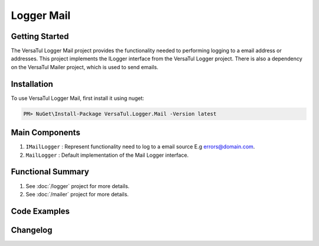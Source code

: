 Logger Mail
====================

Getting Started
----------------
The VersaTul Logger Mail project provides the functionality needed to performing logging to a email address or addresses. 
This project implements the ILogger interface from the VersaTul Logger project.
There is also a dependency on the VersaTul Mailer project, which is used to send emails.

Installation
------------

To use VersaTul Logger Mail, first install it using nuget:

.. code-block:: console
    
    PM> NuGet\Install-Package VersaTul.Logger.Mail -Version latest

Main Components
----------------
#. ``IMailLogger`` : Represent functionality need to log to a email source E.g errors@domain.com.
#. ``MailLogger`` : Default implementation of the Mail Logger interface.

Functional Summary
------------------
#. See :doc:`/logger` project for more details.
#. See :doc:`/mailer` project for more details.

Code Examples
-------------
.. code-block:: c#
    :caption: Implementing a Mail Logger Example

    using VersaTul.Logger.Mail;
    
    // Configure the container using AutoFac Module
    public class AppModule : Module
    {
        protected override void Load(ContainerBuilder builder)
        {
            // Mail logger configs
            var configSettings = new Builder()
                    .AddOrReplace("FromAddress", "noreply@domain.com")
                    .AddOrReplace("ToAddress", "errors@domain.com")
                    .BuildConfig();

            builder.RegisterInstance(configSettings);

           // Registering logger to container
           builder
             .RegisterType<MailLogger>()
             .As<IMailLogger>()
             .As<ILogger>()
             .SingleInstance();
        }
    }
    
    // Usage catching and logging exceptions...
    public abstract class BaseController : Controller
    {
        private readonly ILogger logger;
       
        protected BaseController(ILogger logger)
        {
            this.logger = logger;
        }

        protected IActionResult FaultHandler(Func<IActionResult> codeToExecute)
        {
            try
            {
                return codeToExecute();
            }
            catch (Exception ex)
            {
                logger.Log(ex);

                return BadRequest();
            }
        }
    }
    


Changelog
-------------